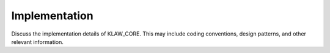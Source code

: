 Implementation
===============

Discuss the implementation details of KLAW_CORE. This may include coding conventions, design patterns, and other relevant information.
